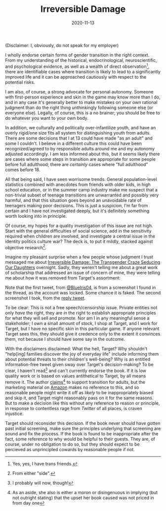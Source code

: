 #+TITLE: Irreversible Damage
#+DATE: 2020-11-13
#+SUMMARY: Some quick thoughts on Target's removal of Irreversible Damage from their assortment

(Disclaimer: I, obviously, do not speak for my employer)

I wholly endorse certain forms of gender transition in the right context. From my understanding of the historical, endocrinological, neuroscientific, and psychological evidence, as well as a wealth of direct observation[fn:friends], there are identifiable cases where transition is likely to lead to a significantly improved life and it can be approached cautiously with respect to the potential risks.

I am also, of course, a strong advocate for personal autonomy. Someone with first-person experience and skin in the game may know more than I do, and in any case it's generally better to make mistakes on your own rational judgment than do the right thing unthinkingly following someone else (or everyone else). Legally, of course, this is a no brainer; you should be free to do whatever you want to your own body.

In addition, we culturally and politically over-infantilize youth, and have an overly rigid/one size fits all system for distinguishing youth from adults. There are some decisions that I at 13 could have made "as an adult" and some I couldn't. I believe in a different culture this could have been recognized/agreed to by responsible adults around me and my autonomy adjusted accordingly. I am less informed about this, but it seems likely there are cases where some steps in transition are appropriate for some people before full adulthood; there are /certainly/ cases where "full adulthood" comes before 18.

All that being said, I have seen worrisome trends. General population-level statistics combined with anecdotes from friends with older kids, in high school education, or in the summer camp industry make me suspect that a non-trivial subset of teenage transitions are unwarranted and possibly very harmful, and that this situation goes beyond an unavoidable rate of teenagers making poor decisions. This is just a suspicion, I'm far from certain and I have not investigated deeply, but it's definitely something worth looking into in principle. 

Of course, my hopes for a quality investigation of this issue are not high. Start with the general difficulties of social science, add in the sensitivity required when children are involved, and investigate a central issue in the identity politics culture war? The deck is, to put it mildly, stacked against objective research[fn:side].

Imagine my pleasant surprise when a few people whose judgment I trust messaged me about [[https://www.amazon.com/dp/B07YL6XK55/ref=dp-kindle-redirect?_encoding=UTF8&btkr=1][Irreversible Damage: The Transgender Craze Seducing Our Daughters]] overnight. Sadly, they weren't telling me about a great work of scholarship that addressed an issue of concern of mine, they were telling me about how it was removed from Target's assortment:

[[./blueiris-tweet.jpg]]
[[./target-tweet.png]]

Note that the first tweet, from [[https://twitter.com/BlueIris04][@BlueIris04]], is from a screenshot I found in the thread, as the account was locked. Some chance it is faked. The second screenshot I took, from the [[https://twitter.com/AskTarget/status/1326988559421759488][reply tweet]].

To be clear: This is not a free speech/censorship issue. Private entities not only /have/ the right, they are /in/ the right to establish appropriate principles for what they will sell and promote. Nor am I in any meaningful sense a stakeholder; I own a small amount of stock, I shop at Target, and I work for Target, but I have no specific skin in this particular game. If anyone relevant Target sees this, they should give it credence only to the extent it convinces them, not because I should have some say in the outcome.

With the disclaimers disclaimed: What the hell, Target? Why shouldn't "help[ing] families discover the joy of everyday life" include informing them about potential threats to their children's well-being? Why is an entitled information-free tweet given sway over Target's decision-making? To be clear, I haven't read[fn:streisand] and can't currently endorse the book. If it is low quality work or is based on values antithetical to Target, by all means remove it. The author [[https://quillette.com/2020/11/07/gender-activists-are-trying-to-cancel-my-book-why-is-silicon-valley-helping-them/][claims]][fn:surprise] to support transition for adults, but the marketing material on [[https://www.amazon.com/dp/B07YL6XK55/][Amazon]] makes no reference to this, and so reasonable people might write it off as /likely/ to be inappropriately biased and skip it, and Target might reasonably pass on it for the same reasons. But to make a decision like this without any reference to reason or principle, in response to contentless rage from /Twitter/ of all places, is craven injustice.

Target should reconsider this decision. If the book never should have gotten past initial screening, make sure the principles underlying that screening are sound and fix the process. If the book is found to be inappropriate after the fact, some reference to why would be helpful to their guests. They are, of course, under no obligation to do so, but they should expect to be percieved as unprincipled cowards by reasonable people if not.

[fn:friends] Yes, yes, I have trans friends.
[fn:side] From either "side".
[fn:streisand] I probably will now, though!
[fn:surprise] As an aside, she also is either a moron or disingenuous in implying (but not outright stating) that the upset her book caused was not priced in from day one
